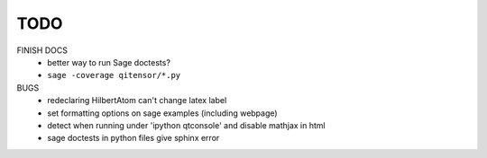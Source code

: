 TODO
====

FINISH DOCS
    * better way to run Sage doctests?
    * ``sage -coverage qitensor/*.py``

BUGS
    * redeclaring HilbertAtom can't change latex label
    * set formatting options on sage examples (including webpage)
    * detect when running under 'ipython qtconsole' and disable mathjax in html
    * sage doctests in python files give sphinx error

